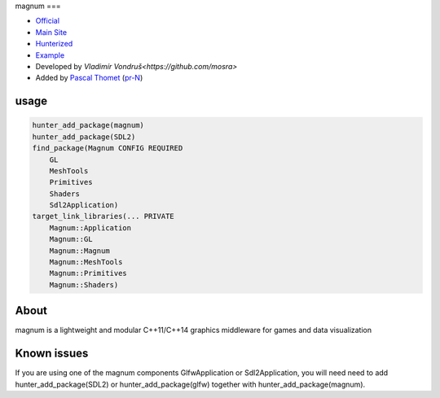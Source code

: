 .. spelling::

    magnum

.. index::
  single: graphics ; magnum

.. _pkg.magnum:

magnum
===

-  `Official <https://github.com/mosra/magnum>`__
-  `Main Site <https://magnum.graphics/>`__
-  `Hunterized <https://github.com/hunter-packages/magnum>`__
-  `Example <https://github.com/ruslo/hunter/blob/master/examples/magnum/CMakeLists.txt>`__
-  Developed by `Vladimír Vondruš<https://github.com/mosra>`
-  Added by `Pascal Thomet <https://github.com/pthom>`__ (`pr-N <https://github.com/ruslo/hunter/pull/N>`__)

usage
-----

.. code-block:: cmake

    hunter_add_package(magnum)
    hunter_add_package(SDL2)
    find_package(Magnum CONFIG REQUIRED
        GL
        MeshTools
        Primitives
        Shaders
        Sdl2Application)
    target_link_libraries(... PRIVATE
        Magnum::Application
        Magnum::GL
        Magnum::Magnum
        Magnum::MeshTools
        Magnum::Primitives
        Magnum::Shaders)

About
-----

magnum is a lightweight and modular C++11/C++14 graphics middleware for games and data visualization

Known issues
------------

If you are using one of the magnum components GlfwApplication or Sdl2Application, you will need
need to add hunter_add_package(SDL2) or hunter_add_package(glfw) together with hunter_add_package(magnum).
